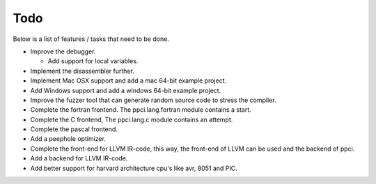 
Todo
====

Below is a list of features / tasks that need to be done.

- Improve the debugger.

  - Add support for local variables.

- Implement the disassembler further.

- Implement Mac OSX support and add a mac 64-bit example project.

- Add Windows support and add a windows 64-bit example project.

- Improve the fuzzer tool that can generate random source code to stress
  the compiler.

- Complete the fortran frontend. The ppci.lang.fortran module contains a start.

- Complete the C frontend, The ppci.lang.c module contains an attempt.

- Complete the pascal frontend.

- Add a peephole optimizer.

- Complete the front-end for LLVM IR-code, this way, the front-end of LLVM
  can be used and the backend of ppci.

- Add a backend for LLVM IR-code.

- Add better support for harvard architecture cpu's like avr, 8051 and PIC.
